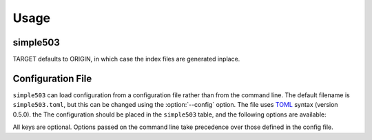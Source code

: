 ========
Usage
========

simple503
-----------

.. click:: simple503.__main__:main
	:prog: simple503
	:nested: none

.. latex:vspace:: 20px

TARGET defaults to ORIGIN, in which case the index files are generated inplace.

.. versionchanged:: 0.3.0

	Added the :option:`--copy <-c>`, :option:`--sort <-s>`, :option:`--config` options, and removed the ``--move`` option.


Configuration File
--------------------

.. versionadded:: 0.3.0

``simple503`` can load configuration from a configuration file rather than from the command line.
The default filename is ``simple503.toml``, but this can be changed using the :option:`--config` option.
The file uses TOML_ syntax (version 0.5.0).
the The configuration should be placed in the ``simple503`` table, and the following options are available:


.. tconf:: simple503.base-url
	:type: :toml:`String`

	The base URL for the Python package repository.

	:bold-title:`Example:`

	.. code-block:: TOML

		[simple503]
		base-url = "/simple"


.. tconf:: simple503.target
	:type: :toml:`String`

	The directory to create the PEP 503 repository in.

	:bold-title:`Example:`

	.. code-block:: TOML

		[simple503]
		target = "."


.. tconf:: simple503.sort
	:type: :toml:`Boolean`

	Sort the wheel files into per-project base directories.

	:bold-title:`Example:`

	.. code-block:: TOML

		[simple503]
		sort = true


.. tconf:: simple503.copy
	:type: :toml:`Boolean`

	Copy files from the source to the destination, rather than moving them.

	:bold-title:`Example:`

	.. code-block:: TOML

		[simple503]
		copy = true


.. _TOML: https://toml.io/en/v0.5.0


All keys are optional.
Options passed on the command line take precedence over those defined in the config file.
